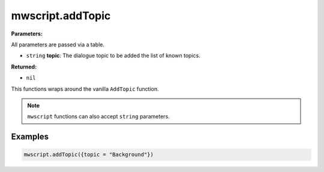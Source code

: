 
mwscript.addTopic
====================================================================================================

**Parameters:**

All parameters are passed via a table.

- ``string`` **topic**: The dialogue topic to be added the list of known topics.

**Returned:**

- ``nil``


This functions wraps around the vanilla ``AddTopic`` function.

.. note:: ``mwscript`` functions can also accept ``string`` parameters.

Examples
----------------------------------------------------------------------------------------------------

.. code-block:: lua

    mwscript.addTopic({topic = "Background"})
